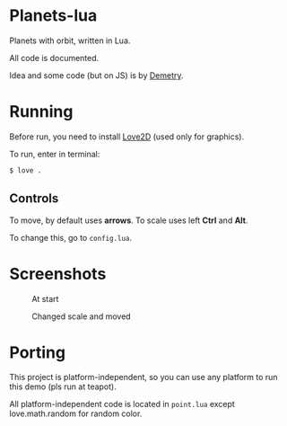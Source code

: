 * Planets-lua

Planets with orbit, written in Lua.

All code is documented.

Idea and some code (but on JS) is
by [[https://github.com/DemetryF][Demetry]].

* Running

Before run, you need to install
[[https://love2d.org/][Love2D]] (used only for graphics).

To run, enter in terminal:
#+begin_src sh
$ love .
#+end_src

** Controls

To move, by default uses *arrows*.
To scale uses left *Ctrl* and *Alt*.

To change this, go to ~config.lua~.

* Screenshots

#+caption: At start
[[./scr/1.png]]

#+caption: Changed scale and moved
[[./scr/2.png]]

* Porting

This project is platform-independent, so
you can use any platform to run this demo (pls run at teapot).

All platform-independent code is located in ~point.lua~
except love.math.random for random color.
